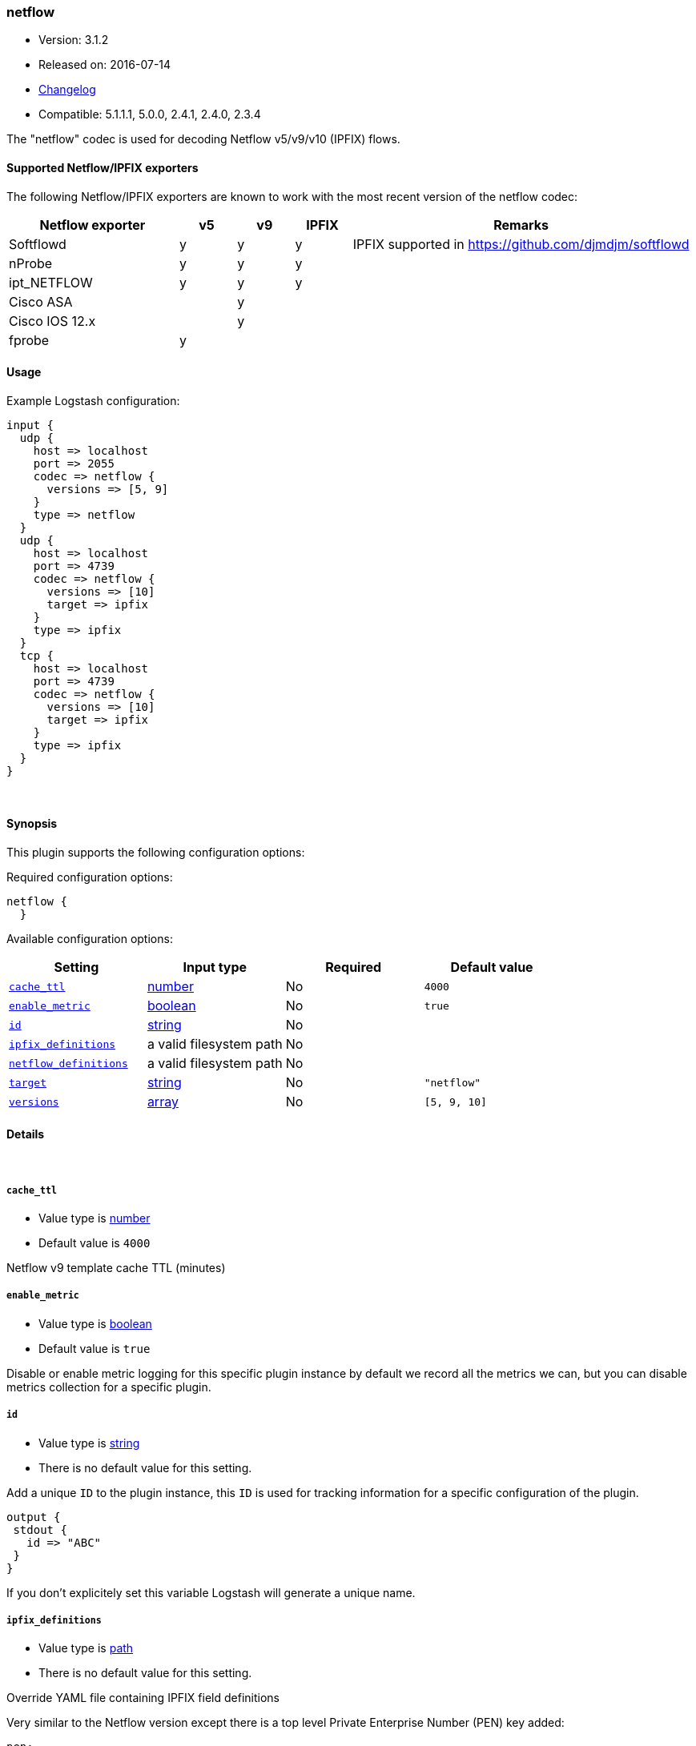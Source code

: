 [[plugins-codecs-netflow]]
=== netflow

* Version: 3.1.2
* Released on: 2016-07-14
* https://github.com/logstash-plugins/logstash-codec-netflow/blob/master/CHANGELOG.md#312[Changelog]
* Compatible: 5.1.1.1, 5.0.0, 2.4.1, 2.4.0, 2.3.4



The "netflow" codec is used for decoding Netflow v5/v9/v10 (IPFIX) flows.

==== Supported Netflow/IPFIX exporters

The following Netflow/IPFIX exporters are known to work with the most recent version of the netflow codec:

[cols="6,^2,^2,^2,12",options="header"]
|===========================================================================================
|Netflow exporter | v5 | v9 | IPFIX | Remarks
|Softflowd        |  y | y  |   y   | IPFIX supported in https://github.com/djmdjm/softflowd
|nProbe           |  y | y  |   y   |  
|ipt_NETFLOW      |  y | y  |   y   |
|Cisco ASA        |    | y  |       |  
|Cisco IOS 12.x   |    | y  |       |  
|fprobe           |  y |    |       |
|===========================================================================================

==== Usage

Example Logstash configuration:

[source, ruby]
-----------------------------
input {
  udp {
    host => localhost
    port => 2055
    codec => netflow {
      versions => [5, 9]
    }
    type => netflow
  }
  udp {
    host => localhost
    port => 4739
    codec => netflow {
      versions => [10]
      target => ipfix
    }
    type => ipfix
  }
  tcp {
    host => localhost
    port => 4739
    codec => netflow {
      versions => [10]
      target => ipfix
    }
    type => ipfix
  }
}
-----------------------------

&nbsp;

==== Synopsis

This plugin supports the following configuration options:

Required configuration options:

[source,json]
--------------------------
netflow {
  }
--------------------------



Available configuration options:

[cols="<,<,<,<m",options="header",]
|=======================================================================
|Setting |Input type|Required|Default value
| <<plugins-codecs-netflow-cache_ttl>> |<<number,number>>|No|`4000`
| <<plugins-codecs-netflow-enable_metric>> |<<boolean,boolean>>|No|`true`
| <<plugins-codecs-netflow-id>> |<<string,string>>|No|
| <<plugins-codecs-netflow-ipfix_definitions>> |a valid filesystem path|No|
| <<plugins-codecs-netflow-netflow_definitions>> |a valid filesystem path|No|
| <<plugins-codecs-netflow-target>> |<<string,string>>|No|`"netflow"`
| <<plugins-codecs-netflow-versions>> |<<array,array>>|No|`[5, 9, 10]`
|=======================================================================


==== Details

&nbsp;

[[plugins-codecs-netflow-cache_ttl]]
===== `cache_ttl` 

  * Value type is <<number,number>>
  * Default value is `4000`

Netflow v9 template cache TTL (minutes)

[[plugins-codecs-netflow-enable_metric]]
===== `enable_metric` 

  * Value type is <<boolean,boolean>>
  * Default value is `true`

Disable or enable metric logging for this specific plugin instance
by default we record all the metrics we can, but you can disable metrics collection
for a specific plugin.

[[plugins-codecs-netflow-id]]
===== `id` 

  * Value type is <<string,string>>
  * There is no default value for this setting.

Add a unique `ID` to the plugin instance, this `ID` is used for tracking
information for a specific configuration of the plugin.

```
output {
 stdout {
   id => "ABC"
 }
}
```

If you don't explicitely set this variable Logstash will generate a unique name.

[[plugins-codecs-netflow-ipfix_definitions]]
===== `ipfix_definitions` 

  * Value type is <<path,path>>
  * There is no default value for this setting.

Override YAML file containing IPFIX field definitions

Very similar to the Netflow version except there is a top level Private
Enterprise Number (PEN) key added:

[source,yaml]
--------------------------
pen:
 id:
 - :uintN or :ip4_addr or :ip6_addr or :mac_addr or :string
 - :name
 id:
 - :skip
--------------------------

There is an implicit PEN 0 for the standard fields.

See <https://github.com/logstash-plugins/logstash-codec-netflow/blob/master/lib/logstash/codecs/netflow/ipfix.yaml> for the base set.

[[plugins-codecs-netflow-netflow_definitions]]
===== `netflow_definitions` 

  * Value type is <<path,path>>
  * There is no default value for this setting.

Override YAML file containing Netflow field definitions

Each Netflow field is defined like so:

[source,yaml]
--------------------------
---
id:
- default length in bytes
- :name
id:
- :uintN or :ip4_addr or :ip6_addr or :mac_addr or :string
- :name
id:
- :skip
--------------------------

See <https://github.com/logstash-plugins/logstash-codec-netflow/blob/master/lib/logstash/codecs/netflow/netflow.yaml> for the base set.

[[plugins-codecs-netflow-target]]
===== `target` 

  * Value type is <<string,string>>
  * Default value is `"netflow"`

Specify into what field you want the Netflow data.

[[plugins-codecs-netflow-versions]]
===== `versions` 

  * Value type is <<array,array>>
  * Default value is `[5, 9, 10]`

Specify which Netflow versions you will accept.


